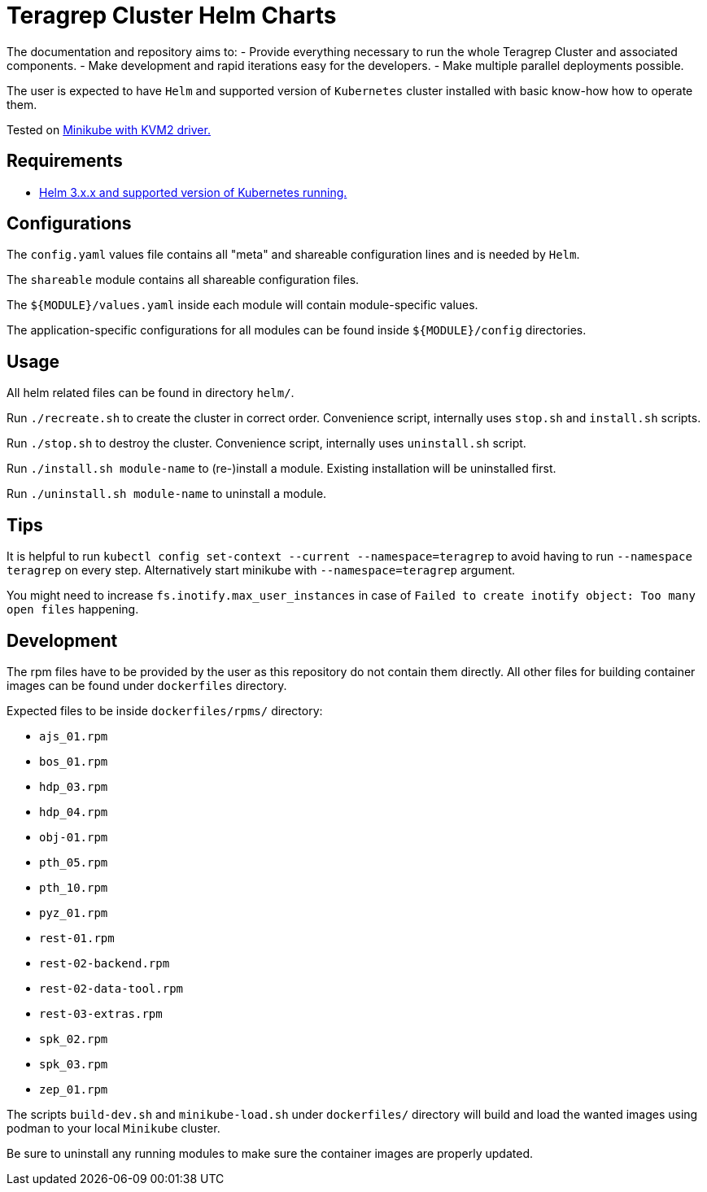 = Teragrep Cluster Helm Charts

The documentation and repository aims to:
  - Provide everything necessary to run the whole Teragrep Cluster and associated components.
  - Make development and rapid iterations easy for the developers.
  - Make multiple parallel deployments possible.

The user is expected to have `Helm` and supported version of `Kubernetes` cluster installed with basic know-how how to operate them.

Tested on link:https://minikube.sigs.k8s.io/docs/drivers/kvm2/[Minikube with KVM2 driver.]

== Requirements

- link:https://helm.sh/docs/topics/version_skew/#supported-version-skew[Helm 3.x.x and supported version of Kubernetes running.]

== Configurations

The `config.yaml` values file contains all "meta" and shareable configuration lines and is needed by `Helm`.

The `shareable` module contains all shareable configuration files.

The `${MODULE}/values.yaml` inside each module will contain module-specific values.

The application-specific configurations for all modules can be found inside `${MODULE}/config` directories.

== Usage

All helm related files can be found in directory `helm/`.

Run `./recreate.sh` to create the cluster in correct order. Convenience script, internally uses `stop.sh` and `install.sh` scripts.

Run `./stop.sh` to destroy the cluster. Convenience script, internally uses `uninstall.sh` script.

Run `./install.sh module-name` to (re-)install a module. Existing installation will be uninstalled first.

Run `./uninstall.sh module-name` to uninstall a module.

== Tips

It is helpful to run `kubectl config set-context --current --namespace=teragrep` to avoid having to run `--namespace teragrep` on every step. Alternatively start minikube with `--namespace=teragrep` argument.

You might need to increase `fs.inotify.max_user_instances` in case of `Failed to create inotify object: Too many open files` happening.

== Development

The rpm files have to be provided by the user as this repository do not contain them directly. All other files for building container images can be found under `dockerfiles` directory.

Expected files to be inside `dockerfiles/rpms/` directory:

  - `ajs_01.rpm`
  - `bos_01.rpm`
  - `hdp_03.rpm`
  - `hdp_04.rpm`
  - `obj-01.rpm`
  - `pth_05.rpm`
  - `pth_10.rpm`
  - `pyz_01.rpm`
  - `rest-01.rpm`
  - `rest-02-backend.rpm`
  - `rest-02-data-tool.rpm`
  - `rest-03-extras.rpm`
  - `spk_02.rpm`
  - `spk_03.rpm`
  - `zep_01.rpm`

The scripts `build-dev.sh` and `minikube-load.sh` under `dockerfiles/` directory will build and load the wanted images using podman to your local `Minikube` cluster.

Be sure to uninstall any running modules to make sure the container images are properly updated.
